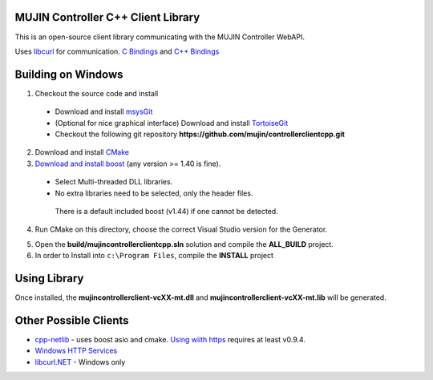 MUJIN Controller C++ Client Library
-----------------------------------

This is an open-source client library communicating with the MUJIN Controller WebAPI.

Uses `libcurl <http://curl.haxx.se/libcurl/>`_ for communication. `C Bindings <http://curl.haxx.se/libcurl/c/>`_ and `C++ Bindings <http://www.curlpp.org>`_

Building on Windows
-------------------

1. Checkout the source code and install
 - Download and install `msysGit <http://code.google.com/p/msysgit/downloads/list?q=full+installer+official+git>`_
 - (Optional for nice graphical interface) Download and install  `TortoiseGit <http://code.google.com/p/tortoisegit/wiki/Download>`_ 
 - Checkout the following git repository **https://github.com/mujin/controllerclientcpp.git**

2. Download and install `CMake <http://www.cmake.org/cmake/resources/software.html>`_

3. `Download and install boost <http://www.boostpro.com/download/>`_ (any version >= 1.40 is fine).
 - Select Multi-threaded DLL libraries.
 - No extra libraries need to be selected, only the header files.
 
  There is a default included boost (v1.44) if one cannot be detected.

4. Run CMake on this directory, choose the correct Visual Studio version for the Generator.

.. image:: docs/build_cmake.png

5. Open the **build/mujincontrollerclientcpp.sln** solution and compile the **ALL_BUILD** project.

6. In order to Install into ``c:\Program Files``, compile the **INSTALL** project

Using Library
-------------

Once installed, the **mujincontrollerclient-vcXX-mt.dll** and **mujincontrollerclient-vcXX-mt.lib** will be generated.

Other Possible Clients
----------------------

- `cpp-netlib <http://cpp-netlib.github.com/latest/index.html>`_ - uses boost asio and cmake. `Using wiith https <https://groups.google.com/forum/?fromgroups=#!topic/cpp-netlib/M8LIz9ahMLo>`_ requires at least v0.9.4.

- `Windows HTTP Services <http://msdn.microsoft.com/en-us/library/aa384273%28VS.85%29.aspx?ppud=4>`_

- `libcurl.NET <http://sourceforge.net/projects/libcurl-net/>`_ - Windows only
